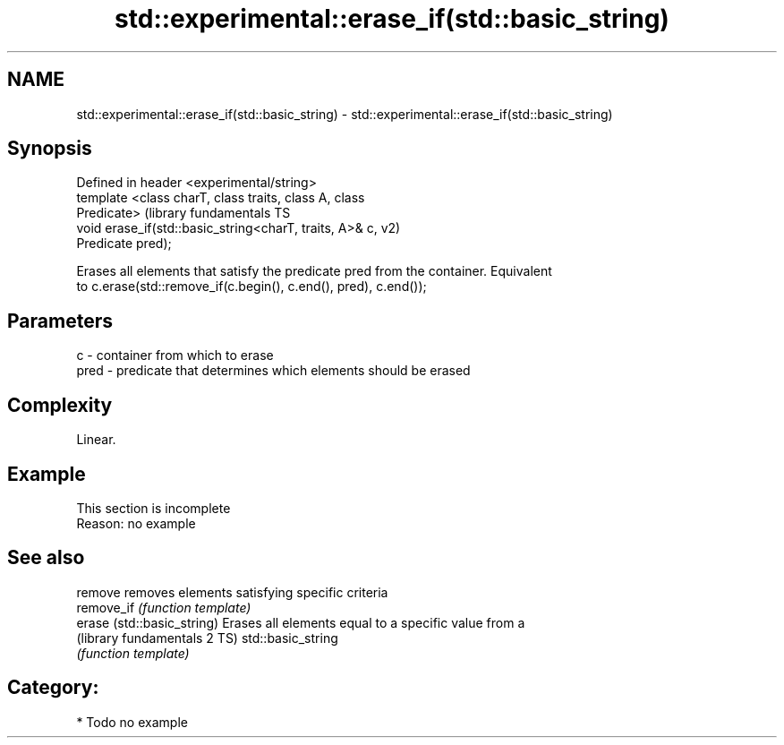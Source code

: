 .TH std::experimental::erase_if(std::basic_string) 3 "Nov 25 2015" "2.1 | http://cppreference.com" "C++ Standard Libary"
.SH NAME
std::experimental::erase_if(std::basic_string) \- std::experimental::erase_if(std::basic_string)

.SH Synopsis
   Defined in header <experimental/string>
   template <class charT, class traits, class A, class
   Predicate>                                                  (library fundamentals TS
   void erase_if(std::basic_string<charT, traits, A>& c,       v2)
   Predicate pred);

   Erases all elements that satisfy the predicate pred from the container. Equivalent
   to c.erase(std::remove_if(c.begin(), c.end(), pred), c.end());

.SH Parameters

   c    - container from which to erase
   pred - predicate that determines which elements should be erased

.SH Complexity

   Linear.

.SH Example

    This section is incomplete
    Reason: no example

.SH See also

   remove                      removes elements satisfying specific criteria
   remove_if                   \fI(function template)\fP 
   erase (std::basic_string)   Erases all elements equal to a specific value from a
   (library fundamentals 2 TS) std::basic_string
                               \fI(function template)\fP 

.SH Category:

     * Todo no example

